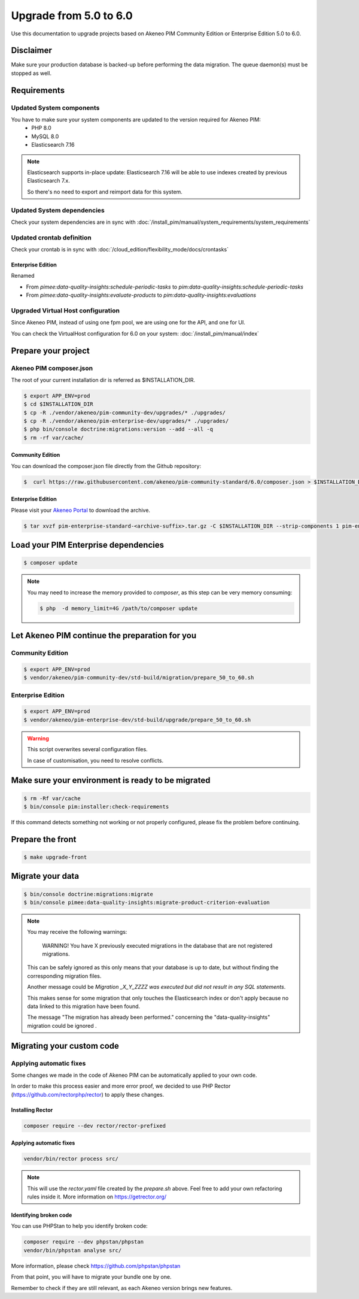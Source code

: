 Upgrade from 5.0 to 6.0
~~~~~~~~~~~~~~~~~~~~~~~

Use this documentation to upgrade projects based on Akeneo PIM Community Edition or Enterprise Edition 5.0 to 6.0.

Disclaimer
**********

Make sure your production database is backed-up before performing the data migration.
The queue daemon(s) must be stopped as well.

Requirements
************

Updated System components
-------------------------

You have to make sure your system components are updated to the version required for Akeneo PIM:
 - PHP 8.0
 - MySQL 8.0
 - Elasticsearch 7.16

.. note::
    Elasticsearch supports in-place update: Elasticsearch 7.16 will be able to use indexes created
    by previous Elasticsearch 7.x.

    So there's no need to export and reimport data for this system.


Updated System dependencies
---------------------------
Check your system dependencies are in sync with :doc:`/install_pim/manual/system_requirements/system_requirements`


Updated crontab definition
--------------------------

Check your crontab is in sync with :doc:`/cloud_edition/flexibility_mode/docs/crontasks`

Enterprise Edition
^^^^^^^^^^^^^^^^^^

Renamed

- From `pimee:data-quality-insights:schedule-periodic-tasks` to `pim:data-quality-insights:schedule-periodic-tasks`
- From `pimee:data-quality-insights:evaluate-products` to `pim:data-quality-insights:evaluations`

Upgraded Virtual Host configuration
-----------------------------------

Since Akeneo PIM, instead of using one fpm pool, we are using one for the API, and one for UI.

You can check the VirtualHost configuration for 6.0 on your system: :doc:`/install_pim/manual/index`

Prepare your project
********************

Akeneo PIM composer.json
----------------------------
The root of your current installation dir is referred as $INSTALLATION_DIR.


.. code:: bash

    $ export APP_ENV=prod
    $ cd $INSTALLATION_DIR
    $ cp -R ./vendor/akeneo/pim-community-dev/upgrades/* ./upgrades/
    $ cp -R ./vendor/akeneo/pim-enterprise-dev/upgrades/* ./upgrades/
    $ php bin/console doctrine:migrations:version --add --all -q
    $ rm -rf var/cache/

Community Edition
^^^^^^^^^^^^^^^^^

You can download the composer.json file directly from the Github repository:

.. code:: bash

    $  curl https://raw.githubusercontent.com/akeneo/pim-community-standard/6.0/composer.json > $INSTALLATION_DIR/composer.json

Enterprise Edition
^^^^^^^^^^^^^^^^^^
Please visit your `Akeneo Portal <https://help.akeneo.com/portal/articles/get-akeneo-pim-enterprise-archive.html>`_ to download the archive.

.. code:: bash

    $ tar xvzf pim-enterprise-standard-<archive-suffix>.tar.gz -C $INSTALLATION_DIR --strip-components 1 pim-enterprise-standard/composer.json

Load your PIM Enterprise dependencies
*****************************************

.. code:: bash

    $ composer update

.. note::

    You may need to increase the memory provided to `composer`, as this step can be very memory consuming:

    .. code:: bash

        $ php  -d memory_limit=4G /path/to/composer update

Let Akeneo PIM continue the preparation for you
***************************************************

Community Edition
-----------------

.. code:: bash

    $ export APP_ENV=prod
    $ vendor/akeneo/pim-community-dev/std-build/migration/prepare_50_to_60.sh


Enterprise Edition
------------------

.. code:: bash

    $ export APP_ENV=prod
    $ vendor/akeneo/pim-enterprise-dev/std-build/upgrade/prepare_50_to_60.sh

.. warning::
    This script overwrites several configuration files.

    In case of customisation, you need to resolve conflicts.

Make sure your environment is ready to be migrated
**************************************************

.. code:: bash

    $ rm -Rf var/cache
    $ bin/console pim:installer:check-requirements

If this command detects something not working or not properly configured,
please fix the problem before continuing.

Prepare the front
*****************

.. code:: bash

    $ make upgrade-front

Migrate your data
*****************

.. code:: bash

    $ bin/console doctrine:migrations:migrate
    $ bin/console pimee:data-quality-insights:migrate-product-criterion-evaluation

.. note::

    You may receive the following warnings:

        WARNING! You have X previously executed migrations in the database that are not registered migrations.


    This can be safely ignored as this only means that your database is up to date, but without finding the corresponding
    migration files.

    Another message could be `Migration _X_Y_ZZZZ was executed but did not result in any SQL statements`.

    This makes sense for some migration that only touches the Elasticsearch index or don't apply because no data linked
    to this migration have been found.

    The message "The migration has already been performed." concerning the "data-quality-insights" migration could be ignored .


Migrating your custom code
**************************

Applying automatic fixes
------------------------

Some changes we made in the code of Akeneo PIM can be automatically applied to your own code.

In order to make this process easier and more error proof, we decided to use PHP Rector (https://github.com/rectorphp/rector)
to apply these changes.


Installing Rector
^^^^^^^^^^^^^^^^^

.. code:: bash

    composer require --dev rector/rector-prefixed

Applying automatic fixes
^^^^^^^^^^^^^^^^^^^^^^^^

.. code:: bash

    vendor/bin/rector process src/


.. note::

    This will use the `rector.yaml` file created by the `prepare.sh` above.
    Feel free to add your own refactoring rules inside it. More information on https://getrector.org/

Identifying broken code
^^^^^^^^^^^^^^^^^^^^^^^^

You can use PHPStan to help you identify broken code:


.. code:: bash

    composer require --dev phpstan/phpstan
    vendor/bin/phpstan analyse src/

More information, please check https://github.com/phpstan/phpstan

From that point, you will have to migrate your bundle one by one.

Remember to check if they are still relevant, as each Akeneo version
brings new features.
